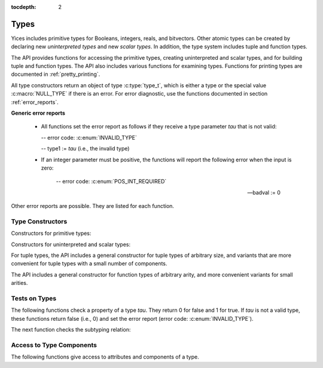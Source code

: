 :tocdepth: 2

.. highlight:: c

.. _type_operations:

Types
=====

Yices includes primitive types for Booleans, integers, reals, and
bitvectors. Other atomic types can be created by declaring new
*uninterpreted types* and new *scalar types*. In addition, the type
system includes tuple and function types.

The API provides functions for accessing the primitive types, creating
uninterpreted and scalar types, and for building tuple and function
types. The API also includes various functions for examining types.
Functions for printing types are documented in :ref:`pretty_printing`.

All type constructors return an object of type :c:type:`type_t`, which
is either a type or the special value :c:macro:`NULL_TYPE` if there is
an error. For error diagnostic, use the functions documented in
section :ref:`error_reports`.

**Generic error reports**

  - All functions set the error report as follows if they receive a
    type parameter *tau* that is not valid:
 
    -- error code: :c:enum:`INVALID_TYPE`

    -- type1 := *tau* (i.e., the invalid type)

  - If an integer parameter must be positive, the functions will
    report the following error when the input is zero:

     -- error code: :c:enum:`POS_INT_REQUIRED`

     -- badval := 0


Other error reports are possible. They are listed for each function.


Type Constructors
-----------------

Constructors for primitive types:

.. c:function:: type_t  yices_bool_type(void)

   Returns the Boolean type

.. c:function:: type_t  yices_int_type(void)

   Returns the integer type

.. c:function:: type_t  yices_real_type(void)

   Returns the real type

.. c:function:: type_t  yices_bv_type(uint32_t size)

   Constructs a bitvector type

   **Parameter**

   - *size* is the number of bits. It must be positive and no more than
     :c:macro:`YICES_MAX_BVSIZE`

   **Error report**

   - if *size* is more than :c:macro:`YICES_MAX_BVSIZE`:

     -- error code: :c:enum:`MAX_BVSIZE_EXCEEDED`

     -- badval := *size*


Constructors for uninterpreted and scalar types:

.. c:function:: type_t yices_new_scalar_type(uint32_t card)

   Creates a new scalar type

   **Parameter**

   - *card* is the type cardinality. It must be positive.

.. c:function:: type_t yices_new_uninterpreted_type(void)

   Creates a new uninterpreted type


For tuple types, the API includes a general constructor for tuple
types of arbitrary size, and variants that are more convenient for
tuple types with a small number of components.

.. c:function:: type_t yices_tuple_type(uint32_t n, const type_t tau[])

   Creates the tuple type: *(tuple tau[0] ... tau[n-1])*

   **Parameters**

   - *n*: number of components.

   - *tau*: array of *n* types

   *n* must be positive and no more than :c:macro:`YICES_MAX_ARITY`
  
   **Error report**

   - if *n* is more than :c:macro:`YICES_MAX_ARITY`:

     -- error code: :c:enum:`TOO_MANY_ARGUMENTS`

     -- badval := *n*

.. c:function:: type_t yices_tuple_type1(type_t tau1)

   Creates the tuple type *(tuple tau1)*

   This function is equivalent to :c:func:`yices_tuple_type` with *n=1*.

.. c:function:: type_t yices_tuple_type2(type_t tau1, type_t tau2)

   Creates the tuple type *(tuple tau1 tau2)*

   This functionis equivalent to :c:func:`yices_tuple_type` with *n=2*.

.. c:function:: type_t yices_tuple_type3(type_t tau1, type_t tau2, type_t tau3)

   Creates the tuple type *(tuple tau1 tau2 tau3)*

   This function is equivalent to :c:func:`yices_tuple_type` with *n=3*.


The API includes a general constructor for function types of arbitrary arity, and more convenient 
variants for small arities.

.. c:function:: type_t yices_function_type(uint32_t n, const type_t dom[], type_t range)

   Creates the function type *(-> dom[0] ... dom[n-1] range)*

   **Parameters**

   - *n*: function arity (i.e., size of array *dom*)

   - *dom*: array of domain types

   - *range*: range type

   *n* must be positive and no more than :c:macro:`YICES_MAX_ARITY`

   **Error report**

   - if *n* is more than :c:macro:`YICES_MAX_ARITY`:

     -- error code: :c:enum:`TOO_MANY_ARGUMENTS`

     -- badval := *n*
   
.. c:function:: type_t yices_function_type1(type_t tau1, type_t range)
 
   Creates the unary function type: *(-> tau1 range*)

   This function is equivalent to :c:func:`yices_function_type` with *n=1*.

.. c:function:: type_t yices_function_type2(type_t tau1, type_t tau2, type_t range)

   Creates the binary function type: *(-> tau1 tau2 range*)

   This function is equivalent to :c:func:`yices_function_type` with *n=2*.

.. c:function:: type_t yices_function_type3(type_t tau1, type_t tau2, type_t tau3, type_t range)

   Creates the ternary function type: *(-> tau1 tau2 tau3 range*)

   This function is equivalent to :c:func:`yices_function_type` with *n=3*.



Tests on Types
--------------

The following functions check a property of a type *tau*. They return
0 for false and 1 for true.  If *tau* is not a valid type, these
functions return false (i.e., 0) and set the error report (error code:
:c:enum:`INVALID_TYPE`).

.. c:function:: int32_t yices_type_is_bool(type_t tau)

   Checks whether *tau* is the Boolean type

.. c:function:: int32_t yices_type_is_int(type_t tau)

   Checks whether *tau* is the integer type

.. c:function:: int32_t yices_type_is_real(type_t tau)

   Checks whether *tau* is the real type

.. c:function:: int32_t yices_type_is_arithmetic(type_t tau)

   Checks whether *tau* is an arithmetic type (i.e., either integer or real)

.. c:function:: int32_t yices_type_is_bitvector(type_t tau)

   Checks whether *tau* is a bitector type

.. c:function:: int32_t yices_type_is_scalar(type_t tau)

   Checks whether *tau* is a scalar type

.. c:function:: int32_t yices_type_is_uninterpreted(type_t tau)

   Checks whether *tau* is uninterpreted

.. c:function:: int32_t yices_type_is_tuple(type_t tau)

   Checks whether *tau* is a tuple type

.. c:function:: int32_t yices_type_is_function(type_t tau)

   Checks whether *tau* is a function type


The next function checks the subtyping relation:

.. c:function:: int32_t yices_test_subtype(type_t tau, type_t sigma)

   Checks whether *tau* is a subtype of *sigma*. The function returns 1 for true and 0 for false.
   If *tau* or *sigma* is not a valid type, the function returns false and sets the error report.



Access to Type Components
-------------------------

The following functions give access to attributes and components of a type.

.. c:function:: uint32_t yices_bvtype_size(type_t tau)

   Returns the number of bits of type *tau*, or 0 if there's an error.

   **Error report**

   - if *tau* is not a bitvector type:

     -- error code: :c:enum:`BVTYPE_REQUIRED`

     -- type1 := *tau*


.. c:function:: uint32_t yices_scalar_type_card(type_t tau)

   Returns the cardinality of type *tau*, or 0 if there's an error.

   **Error report**

   - if *tau* is not a scalar type:

     -- error code: :c:enum:`INVALID_TYPE_OP`


.. c:function:: int32_t yices_type_num_children(type_t tau)

   Number of children of type *tau*. or -1 if there's an error.

   - if *tau* is a tuple type *(tuple tau_1 ... tau_n)*, the function returns *n*

   - if *tau* is a function type *(-> tau_1 ... tau_n sigma)*, the function returns *n+1*

   - if *tau* is any other type, the function returns 0


.. c:function:: type_t yices_type_child(type_t tau, int32_t i)

   Returns the *i*-th child of type *tau*.

   - if *tau* has *n* children (as returned by :c:func:`yices_type_num_children`) then
     the index *i* must be in the interval [0 .. *n* - 1].

   - for a tuple type *(tuple tau_1 ... tau_n)*, the first child (with index *i* = 0) is *tau_1*
     and the last child (with index *i* = *n* - 1) is *tau_n*.

   - for a function type *(-> tau_1 ... tau_n sigma)*, the first child (with index *i* = 0) is *tau_1*,
     and the last child (with index *i* = *n*) is *sigma*.

   - for any other type, the function returns :c:enum:`NULL_TYPE` as the type has no chidlren.

   **Error report**

   - if *i* is negative or larger than the number of children - 1

     -- error code: :c:enum:`INVALID_TYPE_OP`
